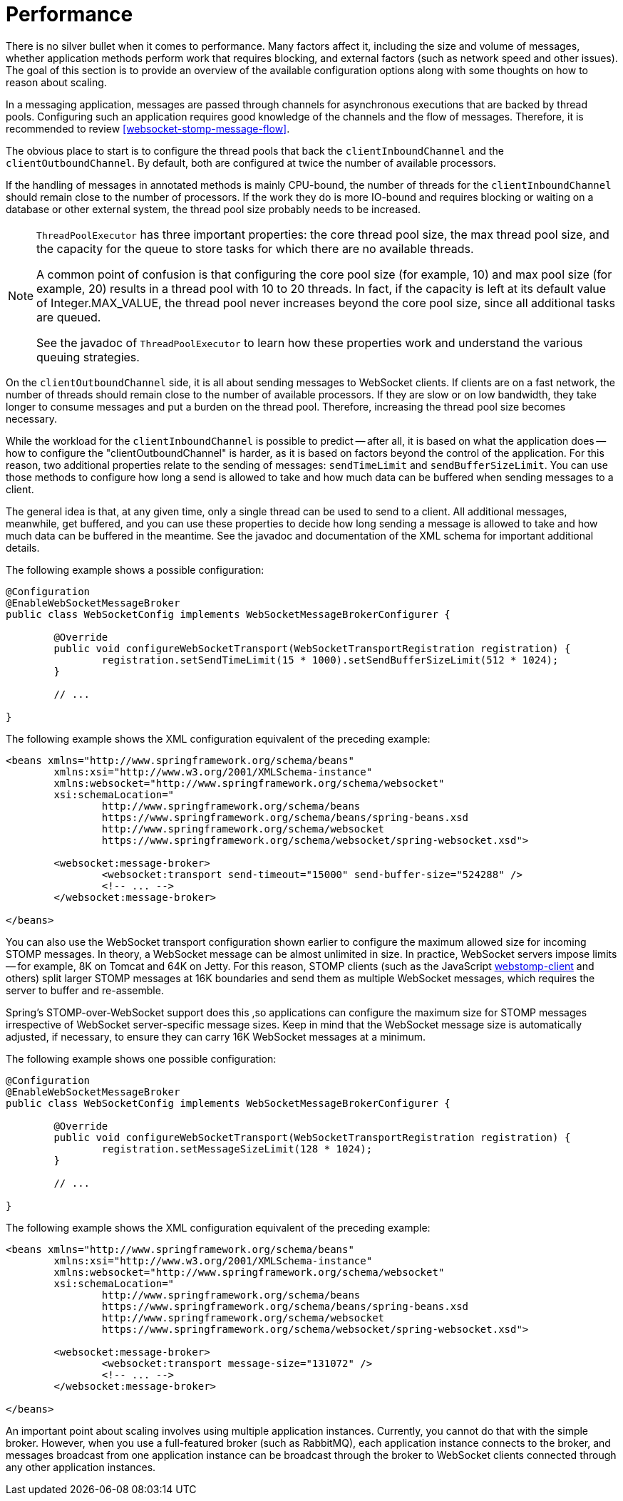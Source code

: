 [[websocket-stomp-configuration-performance]]
= Performance

There is no silver bullet when it comes to performance. Many factors
affect it, including the size and volume of messages, whether application
methods perform work that requires blocking, and external factors
(such as network speed and other issues). The goal of this section is to provide
an overview of the available configuration options along with some thoughts
on how to reason about scaling.

In a messaging application, messages are passed through channels for asynchronous
executions that are backed by thread pools. Configuring such an application requires
good knowledge of the channels and the flow of messages. Therefore, it is
recommended to review <<websocket-stomp-message-flow>>.

The obvious place to start is to configure the thread pools that back the
`clientInboundChannel` and the `clientOutboundChannel`. By default, both
are configured at twice the number of available processors.

If the handling of messages in annotated methods is mainly CPU-bound, the
number of threads for the `clientInboundChannel` should remain close to the
number of processors. If the work they do is more IO-bound and requires blocking
or waiting on a database or other external system, the thread pool size
probably needs to be increased.

[NOTE]
====
`ThreadPoolExecutor` has three important properties: the core thread pool size,
the max thread pool size, and the capacity for the queue to store
tasks for which there are no available threads.

A common point of confusion is that configuring the core pool size (for example, 10)
and max pool size (for example, 20) results in a thread pool with 10 to 20 threads.
In fact, if the capacity is left at its default value of Integer.MAX_VALUE,
the thread pool never increases beyond the core pool size, since
all additional tasks are queued.

See the javadoc of `ThreadPoolExecutor` to learn how these properties work and
understand the various queuing strategies.
====

On the `clientOutboundChannel` side, it is all about sending messages to WebSocket
clients. If clients are on a fast network, the number of threads should
remain close to the number of available processors. If they are slow or on
low bandwidth, they take longer to consume messages and put a burden on the
thread pool. Therefore, increasing the thread pool size becomes necessary.

While the workload for the `clientInboundChannel` is possible to predict --
after all, it is based on what the application does -- how to configure the
"clientOutboundChannel" is harder, as it is based on factors beyond
the control of the application. For this reason, two additional
properties relate to the sending of messages: `sendTimeLimit`
and `sendBufferSizeLimit`. You can use those methods to configure how long a
send is allowed to take and how much data can be buffered when sending
messages to a client.

The general idea is that, at any given time, only a single thread can be used
to send to a client. All additional messages, meanwhile, get buffered, and you
can use these properties to decide how long sending a message is allowed to
take and how much data can be buffered in the meantime. See the javadoc and
documentation of the XML schema for important additional details.

The following example shows a possible configuration:

[source,java,indent=0,subs="verbatim,quotes"]
----
	@Configuration
	@EnableWebSocketMessageBroker
	public class WebSocketConfig implements WebSocketMessageBrokerConfigurer {

		@Override
		public void configureWebSocketTransport(WebSocketTransportRegistration registration) {
			registration.setSendTimeLimit(15 * 1000).setSendBufferSizeLimit(512 * 1024);
		}

		// ...

	}
----

The following example shows the XML configuration equivalent of the preceding example:

[source,xml,indent=0,subs="verbatim,quotes,attributes"]
----
	<beans xmlns="http://www.springframework.org/schema/beans"
		xmlns:xsi="http://www.w3.org/2001/XMLSchema-instance"
		xmlns:websocket="http://www.springframework.org/schema/websocket"
		xsi:schemaLocation="
			http://www.springframework.org/schema/beans
			https://www.springframework.org/schema/beans/spring-beans.xsd
			http://www.springframework.org/schema/websocket
			https://www.springframework.org/schema/websocket/spring-websocket.xsd">

		<websocket:message-broker>
			<websocket:transport send-timeout="15000" send-buffer-size="524288" />
			<!-- ... -->
		</websocket:message-broker>

	</beans>
----

You can also use the WebSocket transport configuration shown earlier to configure the
maximum allowed size for incoming STOMP messages. In theory, a WebSocket
message can be almost unlimited in size. In practice, WebSocket servers impose
limits -- for example, 8K on Tomcat and 64K on Jetty. For this reason, STOMP clients
(such as the JavaScript https://github.com/JSteunou/webstomp-client[webstomp-client]
and others) split larger STOMP messages at 16K boundaries and send them as multiple
WebSocket  messages, which requires the server to buffer and re-assemble.

Spring's STOMP-over-WebSocket support does this ,so applications can configure the
maximum size for STOMP messages irrespective of WebSocket server-specific message
sizes. Keep in mind that the WebSocket message size is automatically
adjusted, if necessary, to ensure they can carry 16K WebSocket messages at a
minimum.

The following example shows one possible configuration:

[source,java,indent=0,subs="verbatim,quotes"]
----
	@Configuration
	@EnableWebSocketMessageBroker
	public class WebSocketConfig implements WebSocketMessageBrokerConfigurer {

		@Override
		public void configureWebSocketTransport(WebSocketTransportRegistration registration) {
			registration.setMessageSizeLimit(128 * 1024);
		}

		// ...

	}
----

The following example shows the XML configuration equivalent of the preceding example:

[source,xml,indent=0,subs="verbatim,quotes,attributes"]
----
	<beans xmlns="http://www.springframework.org/schema/beans"
		xmlns:xsi="http://www.w3.org/2001/XMLSchema-instance"
		xmlns:websocket="http://www.springframework.org/schema/websocket"
		xsi:schemaLocation="
			http://www.springframework.org/schema/beans
			https://www.springframework.org/schema/beans/spring-beans.xsd
			http://www.springframework.org/schema/websocket
			https://www.springframework.org/schema/websocket/spring-websocket.xsd">

		<websocket:message-broker>
			<websocket:transport message-size="131072" />
			<!-- ... -->
		</websocket:message-broker>

	</beans>
----

An important point about scaling involves using multiple application instances.
Currently, you cannot do that with the simple broker.
However, when you use a full-featured broker (such as RabbitMQ), each application
instance connects to the broker, and messages broadcast from one application
instance can be broadcast through the broker to WebSocket clients connected
through any other application instances.



